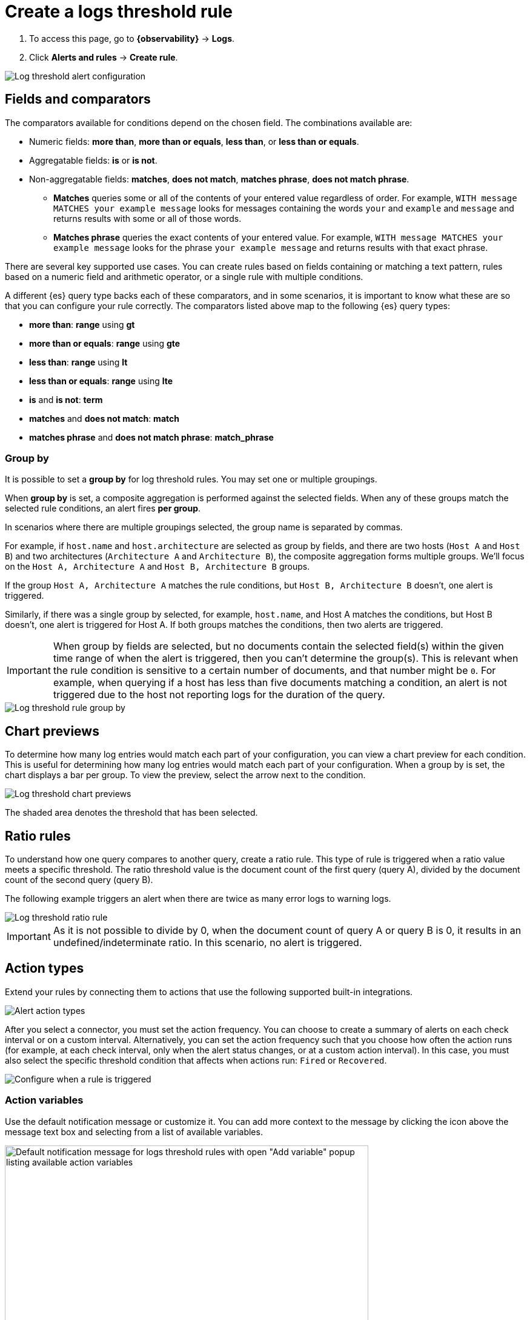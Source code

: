 [[logs-threshold-alert]]
= Create a logs threshold rule

. To access this page, go to **{observability}** -> **Logs**.
. Click **Alerts and rules** -> **Create rule**.

[role="screenshot"]
image::images/log-threshold-alert.png[Log threshold alert configuration]

[discrete]
[[fields-comparators-logs]]
== Fields and comparators

The comparators available for conditions depend on the chosen field. The combinations available are:

* Numeric fields: *more than*, *more than or equals*, *less than*, or *less than or equals*.
* Aggregatable fields: *is* or *is not*.
* Non-aggregatable fields: *matches*, *does not match*, *matches phrase*, *does not match phrase*.
** *Matches* queries some or all of the contents of your entered value regardless of order. For example, `WITH message MATCHES your example message` looks for messages containing the words `your` and `example` and `message` and returns results with some or all of those words. 
** *Matches phrase* queries the exact contents of your entered value. For example, `WITH message MATCHES your example message` looks for the phrase `your example message` and returns results with that exact phrase.

There are several key supported use cases. You can create rules based on fields containing or matching a text pattern,
rules based on a numeric field and arithmetic operator, or a single rule with multiple conditions.

A different {es} query type backs each of these comparators, and in some scenarios, it is important to know what
these are so that you can configure your rule correctly. The comparators listed above map to the following {es} query types:

- *more than*: *range* using *gt*
- *more than or equals*: *range* using *gte*
- *less than*: *range* using *lt*
- *less than or equals*: *range* using *lte*

- *is* and *is not*: *term*

- *matches* and *does not match*: *match*

- *matches phrase* and *does not match phrase*: *match_phrase*

[discrete]
[[group-by]]
=== Group by

It is possible to set a *group by* for log threshold rules. You may set one or multiple groupings.

When *group by* is set, a composite aggregation is performed against the selected fields. When any of these groups match the selected
rule conditions, an alert fires *per group*.

In scenarios where there are multiple groupings selected, the group name is separated by commas.

For example, if `host.name` and `host.architecture` are selected as group by fields, and there are two hosts (`Host A` and `Host B`)
and two architectures (`Architecture A` and `Architecture B`), the composite aggregation forms multiple groups. We'll focus on the
`Host A, Architecture A` and `Host B, Architecture B` groups.

If the group `Host A, Architecture A` matches the rule conditions, but `Host B, Architecture B` doesn't, one alert is triggered.

Similarly, if there was a single group by selected, for example, `host.name`, and Host A matches the conditions, but Host B doesn't,
one alert is triggered for Host A. If both groups matches the conditions, then two alerts are triggered. 

[IMPORTANT]
=====
When group by fields are selected, but no documents contain the selected field(s) within the given time range of when the alert is triggered,
then you can't determine the group(s). This is relevant when the rule condition is sensitive to a certain number of documents, and
that number might be `0`. For example, when querying if a host has less than five documents matching a condition, an alert is not triggered
due to the host not reporting logs for the duration of the query.
=====
[role="screenshot"]
image::images/log-threshold-alert-group-by.png[Log threshold rule group by]

[discrete]
[[chart-previews]]
== Chart previews

To determine how many log entries would match each part of your configuration, you can view a chart preview
for each condition. This is useful for determining how many log entries would match each part of your configuration.
When a group by is set, the chart displays a bar per group. To view the preview, select the arrow next to the condition.

[role="screenshot"]
image::images/log-threshold-alert-chart-previews.png[Log threshold chart previews]

The shaded area denotes the threshold that has been selected.

[discrete]
[[ratio-alerts]]
== Ratio rules

To understand how one query compares to another query, create a ratio rule. This type of rule is triggered when a
ratio value meets a specific threshold. The ratio threshold value is the document count of the first query (query A),
divided by the document count of the second query (query B).

The following example triggers an alert when there are twice as many error logs to warning logs.

[role="screenshot"]
image::images/log-threshold-alert-ratio.png[Log threshold ratio rule]

[IMPORTANT]
=====
As it is not possible to divide by 0, when the document count of query A or query B is 0, it results in an undefined/indeterminate
ratio. In this scenario, no alert is triggered.
=====

[discrete]
[[action-types-logs]]
== Action types

Extend your rules by connecting them to actions that use the following supported built-in integrations.

[role="screenshot"]
image::images/alert-action-types.png[Alert action types]

After you select a connector, you must set the action frequency. You can choose to create a summary of alerts on each check interval or on a custom interval. Alternatively, you can set the action frequency such that you choose how often the action runs (for example, at each check interval, only when the alert status changes, or at a custom action interval). In this case, you must also select the specific threshold condition that affects when actions run: `Fired` or `Recovered`.

[role="screenshot"]
image::images/log-threshold-run-when-selection.png[Configure when a rule is triggered]

[discrete]
=== Action variables

Use the default notification message or customize it.
You can add more context to the message by clicking the icon above the message text box
and selecting from a list of available variables.

[role="screenshot"]
image::images/logs-threshold-alert-default-message.png[Default notification message for logs threshold rules with open "Add variable" popup listing available action variables,width=600]

[discrete]
[[performance-considerations]]
=== Performance considerations

When setting a *group by*, we recommend using the *more than* comparator for your threshold—this allows our queries to apply eager filtering, leading to significant performance improvements. Otherwise, we suggest using a *group by* field with the lowest cardinality (number of possibilities).

[discrete]
[[es-queries]]
=== {es} queries (advanced)

When a rule check is performed, a query is built based on the configuration of the rule. For the vast majority of cases it
shouldn't be necessary to know what these queries are. However, to determine an optimal configuration or to aid with
debugging, it might be useful to see the structure of these queries. Below is an example {es} query for the following configuration:

[role="screenshot"]
image::images/log-threshold-alert-es-query-ungrouped.png[Log threshold ungrouped {es} query example]

.Without group by
[source,json]
----------------------------------
{
   "index":"filebeat-*", <1>
   "allowNoIndices":true,
   "ignoreUnavailable":true,
   "body":{
      "track_total_hits":true,
      "query":{
         "bool":{
            "filter":[
               {
                  "range":{
                     "@timestamp":{ <2>
                        "gte":1600771280862,
                        "lte":1600774880862,
                        "format":"epoch_millis"
                     }
                  }
               },
               {
                  "term":{
                     "log.level":{
                        "value":"error"
                     }
                  }
               }
            ],
            "must_not":[
               {
                  "term":{
                     "log.file.path":{
                        "value":"/nginx"
                     }
                  }
               }
            ]
         }
      },
      "size":0
   }
}
----------------------------------
<1> Taken from the *Log indices* setting
<2> Taken from the *Timestamp* setting

[role="screenshot"]
image::images/log-threshold-alert-es-query-grouped.png[Log threshold grouped {es} query example]

.With group by
[source,json]
----------------------------------
{
   "index":"filebeat-*", <1>
   "allowNoIndices":true,
   "ignoreUnavailable":true,
   "body":{
      "query":{
         "bool":{
            "filter":[
               {
                  "range":{
                     "@timestamp":{ <2>
                        "gte":1600768208910,
                        "lte":1600779008910,
                        "format":"epoch_millis"
                     }
                  }
               }
            ]
         }
      },
      "aggregations":{
         "groups":{
            "composite":{
               "size":40,
               "sources":[
                  {
                     "group-0-host.name":{
                        "terms":{
                           "field":"host.name"
                        }
                     }
                  }
               ]
            },
            "aggregations":{
               "filtered_results":{
                  "filter":{
                     "bool":{
                        "filter":[
                           {
                              "range":{
                                 "@timestamp":{
                                    "gte":1600771808910,
                                    "lte":1600775408910,
                                    "format":"epoch_millis"
                                 }
                              }
                           },
                           {
                              "term":{
                                 "log.level":{
                                    "value":"error"
                                 }
                              }
                           }
                        ],
                        "must_not":[
                           {
                              "term":{
                                 "log.file.path":{
                                    "value":"/nginx"
                                 }
                              }
                           }
                        ]
                     }
                  }
               }
            }
         }
      },
      "size":0
   }
}
----------------------------------
<1> Taken from the *Log indices* setting
<2> Taken from the *Timestamp* setting

[discrete]
[[settings]]
== Settings

With log threshold rules, it's not possible to set an explicit index pattern as part of the configuration. The index pattern is instead inferred from *Log indices*
on the <<configure-data-sources,Settings>> page of the {logs-app}.

With each execution of the rule check, the *Log indices* setting is checked, but it is not stored when the rule is created.

The *Timestamp* field that is set under *Settings* determines which field is used for timestamps in queries.
